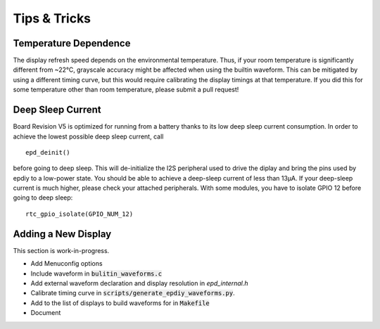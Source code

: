 
Tips & Tricks
=============


Temperature Dependence
----------------------

The display refresh speed depends on the environmental temperature.
Thus, if your room temperature is significantly different from ~22°C, grayscale
accuracy might be affected when using the builtin waveform.
This can be mitigated by using a different timing curve, but this would require calibrating the display timings at that temperature.
If you did this for some temperature other than room temperature, please submit a pull request!

Deep Sleep Current
------------------

Board Revision V5 is optimized for running from a battery thanks to its low deep sleep current consumption. 
In order to achieve the lowest possible deep sleep current, call
::

    epd_deinit()

before going to deep sleep. This will de-initialize the I2S peripheral used to drive the diplay and bring the pins used by epdiy to a low-power state.
You should be able to achieve a deep-sleep current of less than 13µA.
If your deep-sleep current is much higher, please check your attached peripherals.
With some modules, you have to isolate GPIO 12 before going to deep sleep:
::

    rtc_gpio_isolate(GPIO_NUM_12)

Adding a New Display
--------------------

This section is work-in-progress.

- Add Menuconfig options
- Include waveform in :code:`bulitin_waveforms.c`
- Add external waveform declaration and display resolution in `epd_internal.h`
- Calibrate timing curve in :code:`scripts/generate_epdiy_waveforms.py`.
- Add to the list of displays to build waveforms for in :code:`Makefile`
- Document
